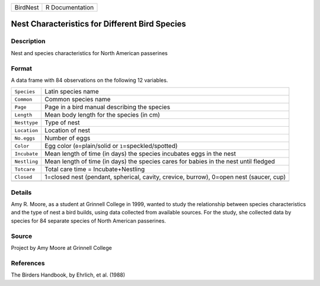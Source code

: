 +----------+-----------------+
| BirdNest | R Documentation |
+----------+-----------------+

Nest Characteristics for Different Bird Species
-----------------------------------------------

Description
~~~~~~~~~~~

Nest and species characteristics for North American passerines

Format
~~~~~~

A data frame with 84 observations on the following 12 variables.

+-----------------------------------+-----------------------------------+
| ``Species``                       | Latin species name                |
+-----------------------------------+-----------------------------------+
| ``Common``                        | Common species name               |
+-----------------------------------+-----------------------------------+
| ``Page``                          | Page in a bird manual describing  |
|                                   | the species                       |
+-----------------------------------+-----------------------------------+
| ``Length``                        | Mean body length for the species  |
|                                   | (in cm)                           |
+-----------------------------------+-----------------------------------+
| ``Nesttype``                      | Type of nest                      |
+-----------------------------------+-----------------------------------+
| ``Location``                      | Location of nest                  |
+-----------------------------------+-----------------------------------+
| ``No.eggs``                       | Number of eggs                    |
+-----------------------------------+-----------------------------------+
| ``Color``                         | Egg color (``0``\ =plain/solid or |
|                                   | ``1``\ =speckled/spotted)         |
+-----------------------------------+-----------------------------------+
| ``Incubate``                      | Mean length of time (in days) the |
|                                   | species incubates eggs in the     |
|                                   | nest                              |
+-----------------------------------+-----------------------------------+
| ``Nestling``                      | Mean length of time (in days) the |
|                                   | species cares for babies in the   |
|                                   | nest until fledged                |
+-----------------------------------+-----------------------------------+
| ``Totcare``                       | Total care time =                 |
|                                   | Incubate+Nestling                 |
+-----------------------------------+-----------------------------------+
| ``Closed``                        | 1=closed nest (pendant,           |
|                                   | spherical, cavity, crevice,       |
|                                   | burrow), 0=open nest (saucer,     |
|                                   | cup)                              |
+-----------------------------------+-----------------------------------+
|                                   |                                   |
+-----------------------------------+-----------------------------------+

Details
~~~~~~~

Amy R. Moore, as a student at Grinnell College in 1999, wanted to study
the relationship between species characteristics and the type of nest a
bird builds, using data collected from available sources. For the study,
she collected data by species for 84 separate species of North American
passerines.

Source
~~~~~~

Project by Amy Moore at Grinnell College

References
~~~~~~~~~~

The Birders Handbook, by Ehrlich, et al. (1988)
